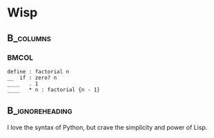 #+title: 
# ^ no title page, but title on the slides
#+LATEX: \title{wisp}

#+LaTeX_CLASS: beamer
#+LaTeX_CLASS_OPTIONS: [presentation]
#+BEAMER_THEME: Boadilla
#+options: toc:nil

* Wisp

#+latex: \vspace{1cm}

**                                                                :B_columns:
    :PROPERTIES:
    :BEAMER_env: columns
    :END:
***                                                                   :BMCOL:
   :PROPERTIES:
   :BEAMER_col: 0.5
   :END:
#+BEGIN_SRC wisp
define : factorial n
__  if : zero? n
____   . 1
____   * n : factorial {n - 1}
#+END_SRC

**                                                          :B_ignoreheading:
   :PROPERTIES:
   :BEAMER_env: ignoreheading
   :END:

#+latex: \vspace{1.7cm}

I love the syntax of Python, but crave the simplicity and power of Lisp.
